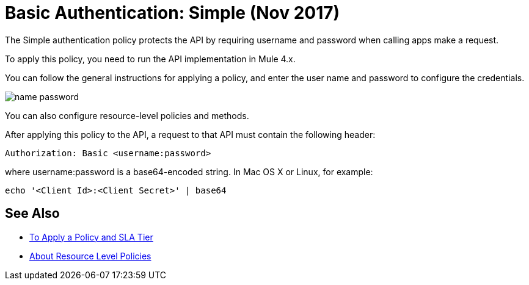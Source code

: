 = Basic Authentication: Simple (Nov 2017)

The Simple authentication policy protects the API by requiring username and password when calling apps make a request. 

To apply this policy, you need to run the API implementation in Mule 4.x.

You can follow the general instructions for applying a policy, and enter the user name and password to configure the credentials. 

image::name-password.png[]

You can also configure resource-level policies and methods.

After applying this policy to the API, a request to that API must contain the following header:

----
Authorization: Basic <username:password>
----

where username:password is a base64-encoded string. In Mac OS X or Linux, for example:

`echo '<Client Id>:<Client Secret>' | base64`


== See Also

* link:/api-manager/tutorial-manage-an-api[To Apply a Policy and SLA Tier]
* link:/api-manager/resource-level-policies-about[About Resource Level Policies]

